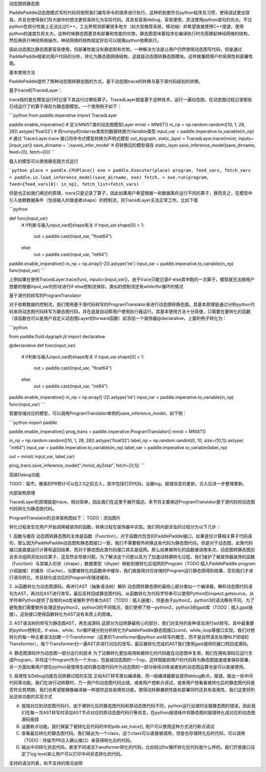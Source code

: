 动态图转静态图

PaddlePaddle动态图模式写的代码将按照我们编写命令的顺序进行执行。这种机制更符合python程序员习惯，使得调试更加容易，并且也使得我们将大脑中的想法更轻易转化为实际代码。其具有容易debug，容易使用，灵活使用python语句的优点。不过python在部分性能上无法比过C++，工业界预测部署很多地方（如大型推荐系统，移动端）却希望直接使用C++提速，使用python的速度负担太大。这种时候静态图更具有部署和性能的优势。静态图意味着程序在编译执行时先搭建起神经网络的结构，然后再执行神经网络操作。神经网络的结构规定好后可以脱离python依赖执行。

因此动态图比静态图更容易使用，但部署性能没有静态图有优势。一种解决方法是让用户仍然使用动态图写代码，但是通过PaddlePaddle框架对用户代码的分析，转化为静态图网络结构，这就是动态图转静态图模块。这样做兼顾用户的易用性和部署性能。


基本使用方法

PaddlePaddle提供了两种动态图转静态图的方式，基于动态图trace的转换与基于源代码级别的转换。

基于trace的TracedLayer：

trace指的是在模型运行时记录下其运行过哪些算子。TracedLayer就是基于这种技术，运行一遍动态图，在动态图过程记录那些已经运行了的算子保存为静态图模型。一个使用例子如下：


```python
from paddle.imperative import TracedLayer

paddle.enable_imperative()
# 定义MNIST类的动态图模型Layer
mnist = MNIST()
in_np = np.random.random([10, 1, 28, 28]).astype('float32')
# 将numpy的ndarray类型的数据转换为Variable类型
input_var = paddle.imperative.to_variable(in_np)
# 通过 TracerLayer.trace 接口将命令式模型转换为声明式模型
out_dygraph, static_layer = TracedLayer.trace(mnist, inputs=[input_var])
save_dirname = './saved_infer_model'
# 将转换后的模型保存
static_layer.save_inference_model(save_dirname, feed=[0], fetch=[0])
```

载入的模型可以使用静态图方式运行

```python
place = paddle.CPUPlace()
exe = paddle.Executor(place)
program, feed_vars, fetch_vars = paddle.io.load_inference_model(save_dirname, exe)
fetch, = exe.run(program, feed={feed_vars[0]: in_np}, fetch_list=fetch_vars)
```


但是也正如我们阐述的原理，trace只是记录了算子，因此如果用户希望根据一些数据条件运行不同的算子，换而言之，在模型中引入依赖数据条件（包括输入的值或者shape）的控制流，则TracedLayer无法正常工作。比如下面

```python

def func(input_var)
    # if判断与输入input_var的shape有关
    if input_var.shape[0] > 1:
        out = paddle.cast(input_var, "float64")
    else:
        out = paddle.cast(input_var, "int64")

paddle.enable_imperative()
in_np = np.array([-2]).astype('int')
input_var = paddle.imperative.to_variable(in_np)
func(input_var)
```

上例如果在使用TracedLayer.trace(func, inputs=[input_var])，由于trace只能记录if-else其中跑的一次算子，模型就无法按用户想要的根据input_var的形状进行if-else控制流保存。类似的控制流还有while/for循环的情况

基于源代码转写的ProgramTranslator

对于依赖数据的控制流，我们使用基于源代码转写的ProgramTranslator来进行动态图转静态图。其基本原理是通过分析python代码来将动态图代码转写为静态图代码，并在底层自动帮用户使用执行器运行。其基本使用方法十分简便，只需要在要转化的函数（该函数也可以是用户自定义动态图Layer的forward函数）前添加一个装饰器@declarative，上面的例子转化为：

```python

from paddle.fluid.dygraph.jit import declarative

@declarative
def func(input_var)
    # if判断与输入input_var的shape有关
    if input_var.shape[0] > 1:
        out = paddle.cast(input_var, "float64")
    else:
        out = paddle.cast(input_var, "int64")

paddle.enable_imperative()
in_np = np.array([-2]).astype('int')
input_var = paddle.imperative.to_variable(in_np)
func(input_var)
```

若要存储对应的模型，可以调用ProgramTranslator单例的save_inference_model，如下例：

```python
import paddle

paddle.enable_imperative()
prog_trans = paddle.imperative.ProgramTranslator()
mnist = MNIST()

in_np = np.random.random([10, 1, 28, 28]).astype('float32')
label_np = np.random.randint(0, 10, size=(10,1)).astype( "int64")
input_var = paddle.imperative.to_variable(in_np)
label_var = paddle.imperative.to_variable(label_np)

out = mnist( input_var, label_var)

prog_trans.save_inference_model("./mnist_dy2stat", fetch=[0,1])
```

高级Debug功能

TODO：留杰，雅美的PR预计可以在2.0之前合入，其中包括打印代码，设置log，报错信息的更新。合入后进一步整理更新。

内部架构原理

TracedLayer的原理就是trace，相对简单，因此我们在这里不展开描述。本节将主要阐述ProgramTranslator基于源代码将动态图代码转化为静态图代码。


ProgramTranslator的总体架构图如下：
TODO：添加图片

转化过程发生在用户开始调用被装饰的函数，转换过程在装饰器中实现。我们将内部涉及的过程分为以下几步：

1. 函数与缓存
动态图转静态图的主体是函数（Function）。对于函数内包含的PaddlePaddle接口，如果是仅计算相关算子代码语句，那么因为PaddlePaddle动态图和静态图接口一致，我们不需要额外转换这些代码为静态图代码。但是对于动态图，此类代码接口是直接运行计算和返回结果，而对于静态图此类代码接口其实是组网。那么如果被转化的函数被调用多次，动态图转静态图后会多次组网添加对应算子，这显然会导致问题。为了解决这个问题以及为了加速动转静转化过程，我们维护了被装饰器装饰的函数（Function）与其输入形状（shape），数据类型（dtype）映射到被转化后组网的Program（TODO 插入PaddlePaddle program介绍链接）的缓存（Cache）。当要被转化的函数命中缓存，我们直接用对应存储的Program运行静态图得到结果，否则我们才进行语句转化，并且转化成功后的Program存储进缓存。

2. 从函数转化为动态图源码，再进行AST（抽象语法树）解析
动态图转静态图的最核心部分类似一个编译器，解析动态图代码语句为AST，再对应AST进行改写，最后反转回成静态图代码。从函数转化为代码字符串可以使用Python的inspect.getsource。从字符串Python提供了自带的ast库来解析字符串为AST（TODO：插入链接），但是由于python2，python3的语法略有不同，为了避免我们需要额外处理这些python2，python3的不同情况，我们使用了统一python2，python3的gast库（TODO：插入gast链接）。这些接口使得函数转化为AST没有本质上的困难。

3. AST语法树的转写为静态图AST，再生成源码
这部分为动转静最核心的部分，我们对支持的各种语法进行ast转写。其中最重要的python控制流，if-else，while，for循环被分别分析转化为PaddlePaddle静态图接口cond，while_loop等接口实现。我们对想转化的每一种主要语法创建一个Transformer（这里的Transformer是python ast转写的概念，而不是自然语言处理NLP领域的Transformer），每个Transformer扫一遍AST并进行对应的改写。最后被转化完成的AST我们使用gast提供的接口转回成源码。

4. 静态图源码作为动态图一部分运行的技术
为了动静转化更加易用和被转化的代码能在动态图中复用，我们在拥有源码后运行生成Program，并将这个Program作为一个大op，包装成动态图的一个op，这样既能把用户的代码转为静态图提速或者保存部署，另一方面如果用户想在python层使用生成的静态图代码作为动态图的一部分继续训练或者别的动态图运算也是可以直接使用。

5. 易用性与Debug功能在动转静过程的实现
正如AST转写类似编译器，而一般编译器都会提供debug断点，报错，输出一些中间代码等功能。我们在进行动转静时，万一用户的动态图代码出错，或者用户想断点调试，或者用户想看看被转化后的静态图代码是否符合其预期，我们也希望能够像编译器一样提供这些易用性功能，使得动转静兼顾性能和部署同时还具有易用性。我们这里将列出这些功能的实现方式

A. 报错对应到动态图代码行。由于被转化后的静态图代码和原动态图代码不同，python运行出错时会报静态图的错误，因此我们在每一次AST转写时添加AST节点对应的原动态图代码行等信息，在python报错栈中将静态图的报错转化成对应的动态图源码报错

B. 设置断点功能。我们保留了被转化后代码的中的pdb.set_trace(), 用户可以使用这种方式进行断点调试

C. 查看最后转化的静态图代码。我们输出为一个class，这个class可以直接被调用，但是也存储转化后的代码，可以调用（TODO：待留杰PR合入确认接口）来获得转化后的代码。

D. 输出中间转化状态代码，甚至不同语法Transformer转化的代码，比如经过for循环转化后代码是什么样的。我们开放接口设定了log level来让用户可以打印中间状态转化的代码。

支持的语法列表，和不支持的情况说明

